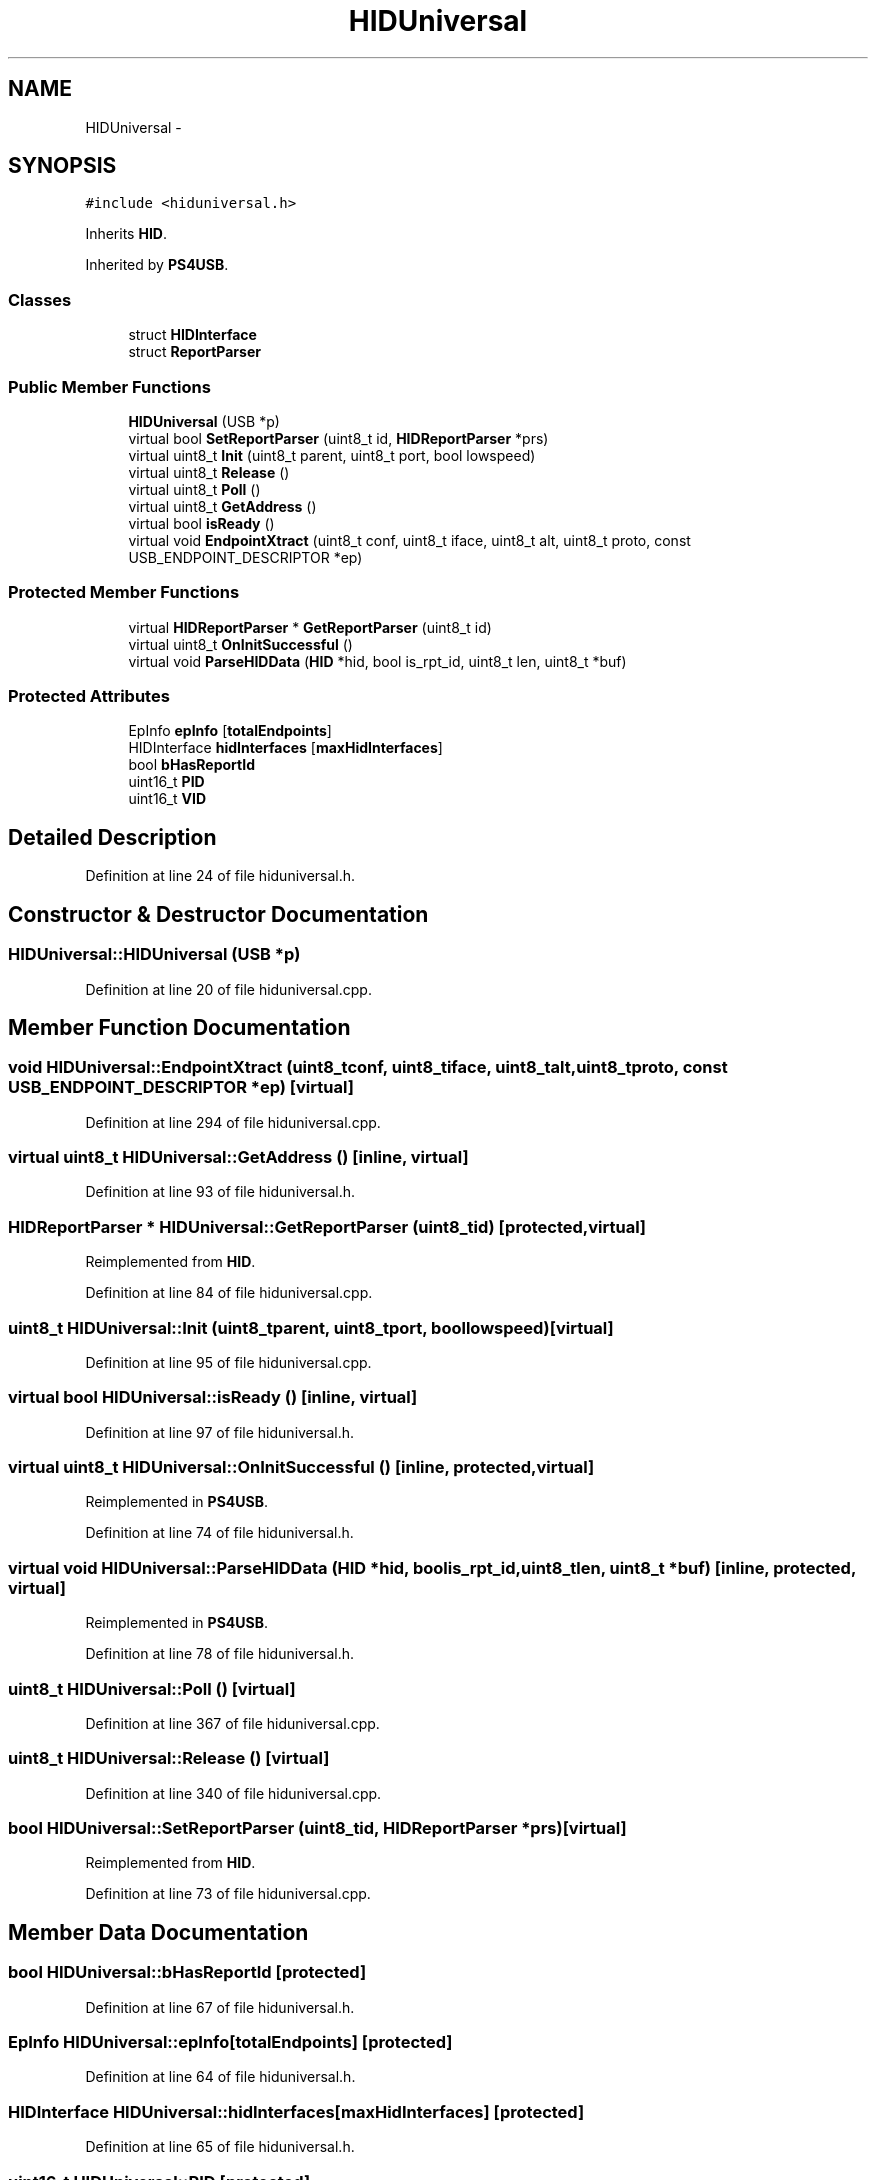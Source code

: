 .TH "HIDUniversal" 3 "Sun Mar 30 2014" "Version version 2.0" "GHID Framework" \" -*- nroff -*-
.ad l
.nh
.SH NAME
HIDUniversal \- 
.SH SYNOPSIS
.br
.PP
.PP
\fC#include <hiduniversal\&.h>\fP
.PP
Inherits \fBHID\fP\&.
.PP
Inherited by \fBPS4USB\fP\&.
.SS "Classes"

.in +1c
.ti -1c
.RI "struct \fBHIDInterface\fP"
.br
.ti -1c
.RI "struct \fBReportParser\fP"
.br
.in -1c
.SS "Public Member Functions"

.in +1c
.ti -1c
.RI "\fBHIDUniversal\fP (USB *p)"
.br
.ti -1c
.RI "virtual bool \fBSetReportParser\fP (uint8_t id, \fBHIDReportParser\fP *prs)"
.br
.ti -1c
.RI "virtual uint8_t \fBInit\fP (uint8_t parent, uint8_t port, bool lowspeed)"
.br
.ti -1c
.RI "virtual uint8_t \fBRelease\fP ()"
.br
.ti -1c
.RI "virtual uint8_t \fBPoll\fP ()"
.br
.ti -1c
.RI "virtual uint8_t \fBGetAddress\fP ()"
.br
.ti -1c
.RI "virtual bool \fBisReady\fP ()"
.br
.ti -1c
.RI "virtual void \fBEndpointXtract\fP (uint8_t conf, uint8_t iface, uint8_t alt, uint8_t proto, const USB_ENDPOINT_DESCRIPTOR *ep)"
.br
.in -1c
.SS "Protected Member Functions"

.in +1c
.ti -1c
.RI "virtual \fBHIDReportParser\fP * \fBGetReportParser\fP (uint8_t id)"
.br
.ti -1c
.RI "virtual uint8_t \fBOnInitSuccessful\fP ()"
.br
.ti -1c
.RI "virtual void \fBParseHIDData\fP (\fBHID\fP *hid, bool is_rpt_id, uint8_t len, uint8_t *buf)"
.br
.in -1c
.SS "Protected Attributes"

.in +1c
.ti -1c
.RI "EpInfo \fBepInfo\fP [\fBtotalEndpoints\fP]"
.br
.ti -1c
.RI "HIDInterface \fBhidInterfaces\fP [\fBmaxHidInterfaces\fP]"
.br
.ti -1c
.RI "bool \fBbHasReportId\fP"
.br
.ti -1c
.RI "uint16_t \fBPID\fP"
.br
.ti -1c
.RI "uint16_t \fBVID\fP"
.br
.in -1c
.SH "Detailed Description"
.PP 
Definition at line 24 of file hiduniversal\&.h\&.
.SH "Constructor & Destructor Documentation"
.PP 
.SS "\fBHIDUniversal::HIDUniversal\fP (USB *p)"
.PP
Definition at line 20 of file hiduniversal\&.cpp\&.
.SH "Member Function Documentation"
.PP 
.SS "void \fBHIDUniversal::EndpointXtract\fP (uint8_tconf, uint8_tiface, uint8_talt, uint8_tproto, const USB_ENDPOINT_DESCRIPTOR *ep)\fC [virtual]\fP"
.PP
Definition at line 294 of file hiduniversal\&.cpp\&.
.SS "virtual uint8_t \fBHIDUniversal::GetAddress\fP ()\fC [inline, virtual]\fP"
.PP
Definition at line 93 of file hiduniversal\&.h\&.
.SS "\fBHIDReportParser\fP * \fBHIDUniversal::GetReportParser\fP (uint8_tid)\fC [protected, virtual]\fP"
.PP
Reimplemented from \fBHID\fP\&.
.PP
Definition at line 84 of file hiduniversal\&.cpp\&.
.SS "uint8_t \fBHIDUniversal::Init\fP (uint8_tparent, uint8_tport, boollowspeed)\fC [virtual]\fP"
.PP
Definition at line 95 of file hiduniversal\&.cpp\&.
.SS "virtual bool \fBHIDUniversal::isReady\fP ()\fC [inline, virtual]\fP"
.PP
Definition at line 97 of file hiduniversal\&.h\&.
.SS "virtual uint8_t \fBHIDUniversal::OnInitSuccessful\fP ()\fC [inline, protected, virtual]\fP"
.PP
Reimplemented in \fBPS4USB\fP\&.
.PP
Definition at line 74 of file hiduniversal\&.h\&.
.SS "virtual void \fBHIDUniversal::ParseHIDData\fP (\fBHID\fP *hid, boolis_rpt_id, uint8_tlen, uint8_t *buf)\fC [inline, protected, virtual]\fP"
.PP
Reimplemented in \fBPS4USB\fP\&.
.PP
Definition at line 78 of file hiduniversal\&.h\&.
.SS "uint8_t \fBHIDUniversal::Poll\fP ()\fC [virtual]\fP"
.PP
Definition at line 367 of file hiduniversal\&.cpp\&.
.SS "uint8_t \fBHIDUniversal::Release\fP ()\fC [virtual]\fP"
.PP
Definition at line 340 of file hiduniversal\&.cpp\&.
.SS "bool \fBHIDUniversal::SetReportParser\fP (uint8_tid, \fBHIDReportParser\fP *prs)\fC [virtual]\fP"
.PP
Reimplemented from \fBHID\fP\&.
.PP
Definition at line 73 of file hiduniversal\&.cpp\&.
.SH "Member Data Documentation"
.PP 
.SS "bool \fBHIDUniversal::bHasReportId\fP\fC [protected]\fP"
.PP
Definition at line 67 of file hiduniversal\&.h\&.
.SS "EpInfo \fBHIDUniversal::epInfo\fP[\fBtotalEndpoints\fP]\fC [protected]\fP"
.PP
Definition at line 64 of file hiduniversal\&.h\&.
.SS "HIDInterface \fBHIDUniversal::hidInterfaces\fP[\fBmaxHidInterfaces\fP]\fC [protected]\fP"
.PP
Definition at line 65 of file hiduniversal\&.h\&.
.SS "uint16_t \fBHIDUniversal::PID\fP\fC [protected]\fP"
.PP
Definition at line 69 of file hiduniversal\&.h\&.
.SS "uint16_t \fBHIDUniversal::VID\fP\fC [protected]\fP"
.PP
Definition at line 69 of file hiduniversal\&.h\&.

.SH "Author"
.PP 
Generated automatically by Doxygen for GHID Framework from the source code\&.
